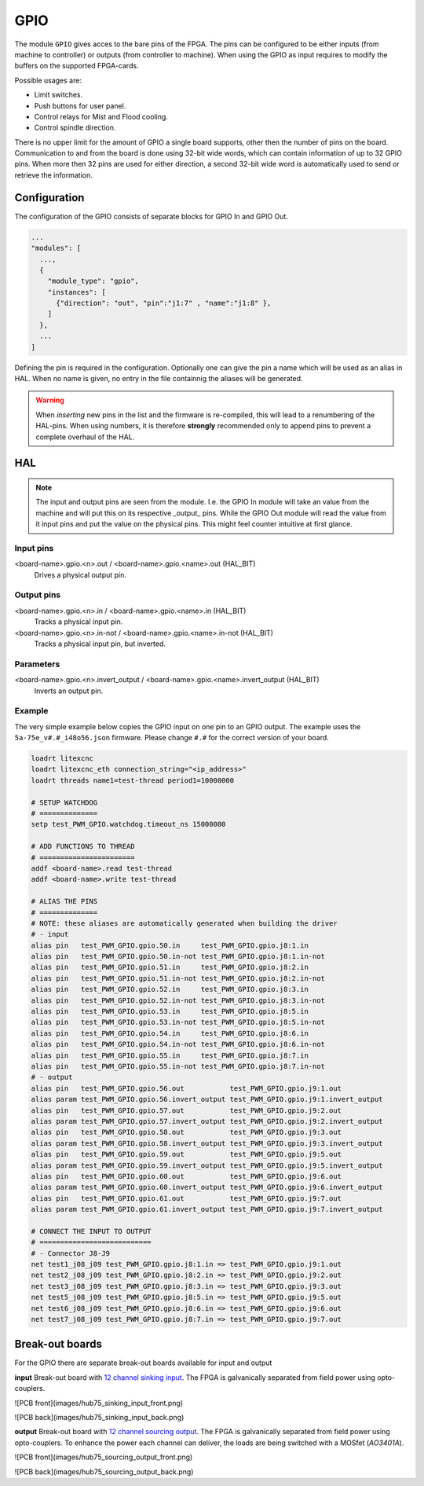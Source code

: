 ====
GPIO
====

The module ``GPIO`` gives acces to the bare pins of the FPGA. The pins can be configured to be
either inputs (from machine to controller) or outputs (from controller to machine). When using
the GPIO as input requires to modify the buffers on the supported FPGA-cards.

Possible usages are:

* Limit switches.
* Push buttons for user panel.
* Control relays for Mist and Flood cooling.
* Control spindle direction.

There is no upper limit for the amount of GPIO a single board supports, other then the number of
pins on the board. Communication to and from the board is done using 32-bit wide words, which can
contain information of up to 32 GPIO pins. When more then 32 pins are used for either direction,
a second 32-bit wide word is automatically used to send or retrieve the information.  

Configuration
=============

The configuration of the GPIO consists of separate blocks for GPIO In and GPIO Out. 

.. code-block:: json

  ...
  "modules": [
    ...,
    {
      "module_type": "gpio",
      "instances": [
        {"direction": "out", "pin":"j1:7" , "name":"j1:8" },
      ]
    },
    ...
  ]

Defining the pin is required in the configuration. Optionally one can give the pin a name which
will be used as an alias in HAL. When no name is given, no entry in the file containnig the
aliases will be generated.

.. warning::
  When *inserting* new pins in the list and the firmware is re-compiled, this will lead to a renumbering
  of the HAL-pins. When using numbers, it is therefore **strongly** recommended only to append pins to 
  prevent a complete overhaul of the HAL.

HAL
===

.. note::
    The input and output pins are seen from the module. I.e. the GPIO In module will take an
    value from the machine and will put this on its respective _output_ pins. While the GPIO
    Out module will read the value from it input pins and put the value on the physical pins.
    This might feel counter intuitive at first glance.

Input pins
----------

<board-name>.gpio.<n>.out / <board-name>.gpio.<name>.out (HAL_BIT)
    Drives a physical output pin.

Output pins
-----------

<board-name>.gpio.<n>.in / <board-name>.gpio.<name>.in (HAL_BIT)
    Tracks a physical input pin.
<board-name>.gpio.<n>.in-not / <board-name>.gpio.<name>.in-not (HAL_BIT)
    Tracks a physical input pin, but inverted.

Parameters
----------

<board-name>.gpio.<n>.invert_output / <board-name>.gpio.<name>.invert_output (HAL_BIT)
    Inverts an output pin.

Example
-------

The very simple example below copies the GPIO input on one pin to an GPIO output. The
example uses the ``5a-75e_v#.#_i48o56.json`` firmware. Please change ``#.#`` for the 
correct version of your board.

.. code-block::

    loadrt litexcnc
    loadrt litexcnc_eth connection_string="<ip_address>"
    loadrt threads name1=test-thread period1=10000000

    # SETUP WATCHDOG
    # ==============
    setp test_PWM_GPIO.watchdog.timeout_ns 15000000

    # ADD FUNCTIONS TO THREAD
    # =======================
    addf <board-name>.read test-thread
    addf <board-name>.write test-thread

    # ALIAS THE PINS
    # ==============
    # NOTE: these aliases are automatically generated when building the driver
    # - input
    alias pin   test_PWM_GPIO.gpio.50.in     test_PWM_GPIO.gpio.j8:1.in
    alias pin   test_PWM_GPIO.gpio.50.in-not test_PWM_GPIO.gpio.j8:1.in-not
    alias pin   test_PWM_GPIO.gpio.51.in     test_PWM_GPIO.gpio.j8:2.in
    alias pin   test_PWM_GPIO.gpio.51.in-not test_PWM_GPIO.gpio.j8:2.in-not
    alias pin   test_PWM_GPIO.gpio.52.in     test_PWM_GPIO.gpio.j8:3.in
    alias pin   test_PWM_GPIO.gpio.52.in-not test_PWM_GPIO.gpio.j8:3.in-not
    alias pin   test_PWM_GPIO.gpio.53.in     test_PWM_GPIO.gpio.j8:5.in
    alias pin   test_PWM_GPIO.gpio.53.in-not test_PWM_GPIO.gpio.j8:5.in-not
    alias pin   test_PWM_GPIO.gpio.54.in     test_PWM_GPIO.gpio.j8:6.in
    alias pin   test_PWM_GPIO.gpio.54.in-not test_PWM_GPIO.gpio.j8:6.in-not
    alias pin   test_PWM_GPIO.gpio.55.in     test_PWM_GPIO.gpio.j8:7.in
    alias pin   test_PWM_GPIO.gpio.55.in-not test_PWM_GPIO.gpio.j8:7.in-not
    # - output
    alias pin   test_PWM_GPIO.gpio.56.out           test_PWM_GPIO.gpio.j9:1.out
    alias param test_PWM_GPIO.gpio.56.invert_output test_PWM_GPIO.gpio.j9:1.invert_output
    alias pin   test_PWM_GPIO.gpio.57.out           test_PWM_GPIO.gpio.j9:2.out
    alias param test_PWM_GPIO.gpio.57.invert_output test_PWM_GPIO.gpio.j9:2.invert_output
    alias pin   test_PWM_GPIO.gpio.58.out           test_PWM_GPIO.gpio.j9:3.out
    alias param test_PWM_GPIO.gpio.58.invert_output test_PWM_GPIO.gpio.j9:3.invert_output
    alias pin   test_PWM_GPIO.gpio.59.out           test_PWM_GPIO.gpio.j9:5.out
    alias param test_PWM_GPIO.gpio.59.invert_output test_PWM_GPIO.gpio.j9:5.invert_output
    alias pin   test_PWM_GPIO.gpio.60.out           test_PWM_GPIO.gpio.j9:6.out
    alias param test_PWM_GPIO.gpio.60.invert_output test_PWM_GPIO.gpio.j9:6.invert_output
    alias pin   test_PWM_GPIO.gpio.61.out           test_PWM_GPIO.gpio.j9:7.out
    alias param test_PWM_GPIO.gpio.61.invert_output test_PWM_GPIO.gpio.j9:7.invert_output

    # CONNECT THE INPUT TO OUTPUT
    # ===========================
    # - Connector J8-J9
    net test1_j08_j09 test_PWM_GPIO.gpio.j8:1.in => test_PWM_GPIO.gpio.j9:1.out
    net test2_j08_j09 test_PWM_GPIO.gpio.j8:2.in => test_PWM_GPIO.gpio.j9:2.out
    net test3_j08_j09 test_PWM_GPIO.gpio.j8:3.in => test_PWM_GPIO.gpio.j9:3.out
    net test5_j08_j09 test_PWM_GPIO.gpio.j8:5.in => test_PWM_GPIO.gpio.j9:5.out
    net test6_j08_j09 test_PWM_GPIO.gpio.j8:6.in => test_PWM_GPIO.gpio.j9:6.out
    net test7_j08_j09 test_PWM_GPIO.gpio.j8:7.in => test_PWM_GPIO.gpio.j9:7.out

Break-out boards
================

For the GPIO there are separate break-out boards available for input and output

**input**
Break-out board with `12 channel sinking input <https://github.com/Peter-van-Tol/HUB-75-boards/tree/main/HUB75-Sinking_input>`_. 
The FPGA is galvanically separated from field power using opto-couplers.

![PCB front](images/hub75_sinking_input_front.png)

![PCB back](images/hub75_sinking_input_back.png)

**output**
Break-out board with `12 channel sourcing output <https://github.com/Peter-van-Tol/HUB-75-boards/tree/main/HUB75-Sourcing_output>`_. 
The FPGA is galvanically separated from field power using opto-couplers. To enhance the power each channel can deliver, the loads are being switched with a MOSfet (`AO3401A`). 

![PCB front](images/hub75_sourcing_output_front.png)

![PCB back](images/hub75_sourcing_output_back.png)

